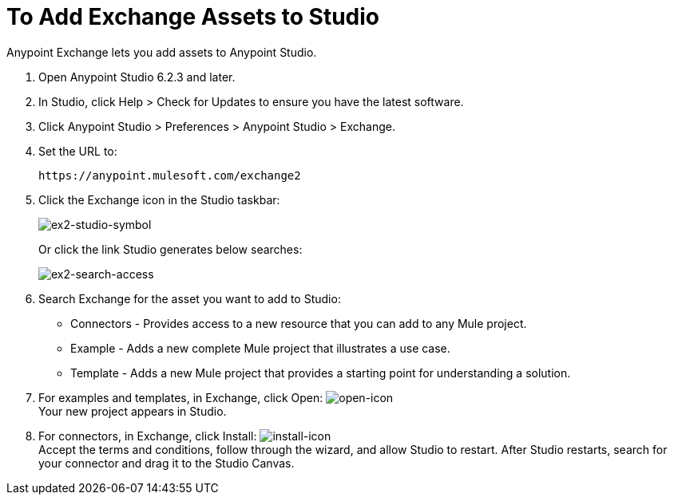 = To Add Exchange Assets to Studio
:keywords: exchange 2, studio, assets

Anypoint Exchange lets you add assets to Anypoint Studio.

. Open Anypoint Studio 6.2.3 and later.
. In Studio, click Help > Check for Updates to ensure you have the latest software.
. Click Anypoint Studio > Preferences > Anypoint Studio > Exchange.
. Set the URL to:
+
[source]
----
https://anypoint.mulesoft.com/exchange2
----
+
. Click the Exchange icon in the Studio taskbar:
+
image:ex2-studio-symbol.png[ex2-studio-symbol]
+
Or click the link Studio generates below searches:
+
image:ex2-search-access.png[ex2-search-access]
+
. Search Exchange for the asset you want to add to Studio:
+
* Connectors - Provides access to a new resource that you can add to any Mule project.
* Example - Adds a new complete Mule project that illustrates a use case.
* Template - Adds a new Mule project that provides a starting point for understanding a solution.
+
. For examples and templates, in Exchange, click Open: image:ex2-open-icon.png[open-icon] +
Your new project appears in Studio.
. For connectors, in Exchange, click Install: image:ex2-install-icon.png[install-icon] +
Accept the terms and conditions, follow through the wizard, and allow Studio to restart. 
After Studio restarts, search for your connector and drag it to the Studio Canvas.
